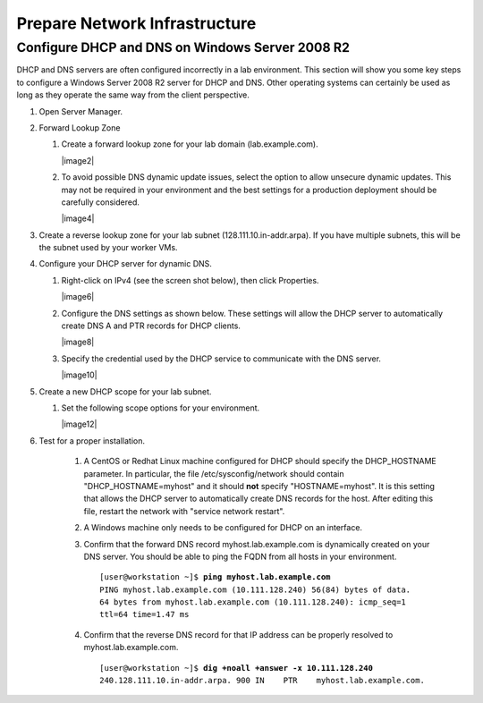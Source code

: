 Prepare Network Infrastructure
==============================

Configure DHCP and DNS on Windows Server 2008 R2
------------------------------------------------

DHCP and DNS servers are often configured incorrectly in a lab
environment. This section will show you some key steps to configure a
Windows Server 2008 R2 server for DHCP and DNS. Other operating systems
can certainly be used as long as they operate the same way from the
client perspective.

#. Open Server Manager.

#. Forward Lookup Zone

   #. Create a forward lookup zone for your lab domain (lab.example.com).

      |image2|

   #. To avoid possible DNS dynamic update issues, select the option to
      allow unsecure dynamic updates. This may not be required in your
      environment and the best settings for a production deployment should be
      carefully considered.

      |image4|

#. Create a reverse lookup zone for your lab subnet
   (128.111.10.in-addr.arpa). If you have multiple subnets, this will be
   the subnet used by your worker VMs.

#. Configure your DHCP server for dynamic DNS.

   #. Right-click on IPv4 (see the screen shot below), then click Properties.

      |image6|

   #. Configure the DNS settings as shown below. These settings will
      allow the DHCP server to automatically create DNS A and PTR records for
      DHCP clients.

      |image8|

   #. Specify the credential used by the DHCP service to communicate with the DNS server.

      |image10|

#. Create a new DHCP scope for your lab subnet.

   #. Set the following scope options for your environment.

      |image12|

#. Test for a proper installation.

    #. A CentOS or Redhat Linux machine configured for DHCP should
       specify the DHCP\_HOSTNAME parameter. In particular, the file
       /etc/sysconfig/network should contain "DHCP\_HOSTNAME=myhost" and it
       should **not** specify "HOSTNAME=myhost". It is this setting that allows
       the DHCP server to automatically create DNS records for the host. After
       editing this file, restart the network with "service network restart".

    #. A Windows machine only needs to be configured for DHCP on an
       interface.

    #. Confirm that the forward DNS record myhost.lab.example.com is
       dynamically created on your DNS server. You should be able to ping the
       FQDN from all hosts in your environment.

       .. parsed-literal::

        [user\@workstation ~]$ **ping myhost.lab.example.com**
        PING myhost.lab.example.com (10.111.128.240) 56(84) bytes of data.
        64 bytes from myhost.lab.example.com (10.111.128.240): icmp\_seq=1
        ttl=64 time=1.47 ms

    #. Confirm that the reverse DNS record for that IP address can be
       properly resolved to myhost.lab.example.com.

       .. parsed-literal::

        [user\@workstation ~]$ **dig +noall +answer -x 10.111.128.240**
        240.128.111.10.in-addr.arpa. 900 IN    PTR    myhost.lab.example.com.
